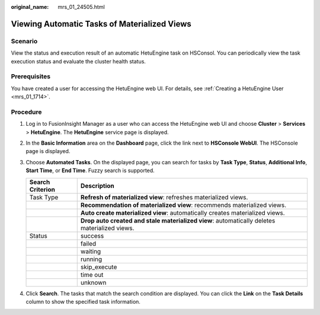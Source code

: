 :original_name: mrs_01_24505.html

.. _mrs_01_24505:

Viewing Automatic Tasks of Materialized Views
=============================================

Scenario
--------

View the status and execution result of an automatic HetuEngine task on HSConsol. You can periodically view the task execution status and evaluate the cluster health status.

Prerequisites
-------------

You have created a user for accessing the HetuEngine web UI. For details, see :ref:`Creating a HetuEngine User <mrs_01_1714>`.

Procedure
---------

#. Log in to FusionInsight Manager as a user who can access the HetuEngine web UI and choose **Cluster** > **Services** > **HetuEngine**. The **HetuEngine** service page is displayed.
#. In the **Basic Information** area on the **Dashboard** page, click the link next to **HSConsole WebUI**. The HSConsole page is displayed.
#. Choose **Automated Tasks**. On the displayed page, you can search for tasks by **Task Type**, **Status**, **Additional Info**, **Start Time**, or **End Time**. Fuzzy search is supported.

   +------------------+----------------------------------------------------------------------------------------------+
   | Search Criterion | Description                                                                                  |
   +==================+==============================================================================================+
   | Task Type        | **Refresh of materialized view**: refreshes materialized views.                              |
   +------------------+----------------------------------------------------------------------------------------------+
   |                  | **Recommendation of materialized view**: recommends materialized views.                      |
   +------------------+----------------------------------------------------------------------------------------------+
   |                  | **Auto create materialized view**: automatically creates materialized views.                 |
   +------------------+----------------------------------------------------------------------------------------------+
   |                  | **Drop auto created and stale materialized view**: automatically deletes materialized views. |
   +------------------+----------------------------------------------------------------------------------------------+
   | Status           | success                                                                                      |
   +------------------+----------------------------------------------------------------------------------------------+
   |                  | failed                                                                                       |
   +------------------+----------------------------------------------------------------------------------------------+
   |                  | waiting                                                                                      |
   +------------------+----------------------------------------------------------------------------------------------+
   |                  | running                                                                                      |
   +------------------+----------------------------------------------------------------------------------------------+
   |                  | skip_execute                                                                                 |
   +------------------+----------------------------------------------------------------------------------------------+
   |                  | time out                                                                                     |
   +------------------+----------------------------------------------------------------------------------------------+
   |                  | unknown                                                                                      |
   +------------------+----------------------------------------------------------------------------------------------+

#. Click **Search**. The tasks that match the search condition are displayed. You can click the **Link** on the **Task Details** column to show the specified task information.
